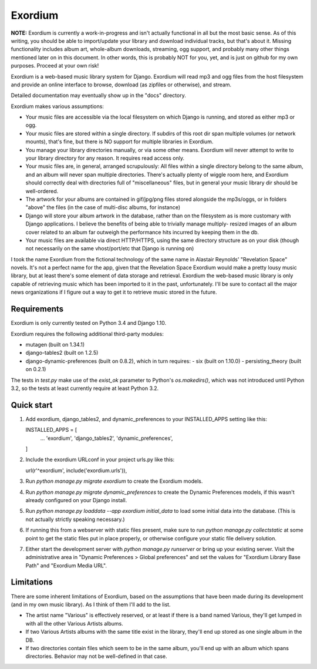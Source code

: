 ========
Exordium
========

**NOTE:** Exordium is currently a work-in-progress and isn't actually
functional in all but the most basic sense.  As of this writing,
you should be able to import/update your library and download
individual tracks, but that's about it.  Missing functionality
includes album art, whole-album downloads, streaming, ogg support,
and probably many other things mentioned later on in this document.
In other words, this is probably NOT for you, yet, and is just on
github for my own purposes.  Proceed at your own risk!

Exordium is a web-based music library system for Django.  Exordium
will read mp3 and ogg files from the host filesystem and provide
an online interface to browse, download (as zipfiles or otherwise),
and stream.

Detailed documentation may eventually show up in the "docs"
directory.

Exordium makes various assumptions:

- Your music files are accessible via the local filesystem on
  which Django is running, and stored as either mp3 or ogg.
- Your music files are stored within a single directory.  If
  subdirs of this root dir span multiple volumes (or network
  mounts), that's fine, but there is NO support for multiple
  libraries in Exordium.
- You manage your library directories manually, or via some other
  means.  Exordium will never attempt to write to your library
  directory for any reason.  It requires read access only.
- Your music files are, in general, arranged scrupulously: All
  files within a single directory belong to the same album, and
  an album will never span multiple directories.  There's actually
  plenty of wiggle room here, and Exordium should correctly deal
  with directories full of "miscellaneous" files, but in general
  your music library dir should be well-ordered.
- The artwork for your albums are contained in gif/jpg/png
  files stored alongside the mp3s/oggs, or in folders "above"
  the files (in the case of multi-disc albums, for instance)
- Django will store your album artwork in the database, rather than
  on the filesystem as is more customary with Django applications.
  I believe the benefits of being able to trivially manage multiply-
  resized images of an album cover related to an album far outweigh
  the performance hits incurred by keeping them in the db.
- Your music files are available via direct HTTP/HTTPS, using the
  same directory structure as on your disk (though not necessarily
  on the same vhost/port/etc that Django is running on)

I took the name Exordium from the fictional technology of the same
name in Alastair Reynolds' "Revelation Space" novels.  It's not a
perfect name for the app, given that the Revelation Space Exordium
would make a pretty lousy music library, but at least there's some
element of data storage and retrieval.  Exordium the web-based
music library is only capable of retrieving music which has been
imported to it in the past, unfortunately.  I'll be sure to contact
all the major news organizations if I figure out a way to get it
to retrieve music stored in the future.

Requirements
------------

Exordium is only currently tested on Python 3.4 and Django 1.10.

Exordium requires the following additional third-party modules:

- mutagen (built on 1.34.1)
- django-tables2 (built on 1.2.5)
- django-dynamic-preferences (built on 0.8.2), which in turn requires:
  - six (built on 1.10.0)
  - persisting_theory (built on 0.2.1)

The tests in `test.py` make use of the `exist_ok` parameter to Python's
`os.makedirs()`, which was not introduced until Python 3.2, so the
tests at least currently require at least Python 3.2.

Quick start
-----------

1. Add exordium, django_tables2, and dynamic_preferences to your
   INSTALLED_APPS setting like this::

   INSTALLED_APPS = [
       ...
       'exordium',
       'django_tables2',
       'dynamic_preferences',
   ]

2. Include the exordium URLconf in your project urls.py like this::

   url(r'^exordium', include('exordium.urls')),

3. Run `python manage.py migrate exordium` to create the Exordium models.
   
4. Run `python manage.py migrate dynamic_preferences` to create the
   Dynamic Preferences models, if this wasn't already configured on your
   Django install.

5. Run `python manage.py loaddata --app exordium initial_data` to load
   some initial data into the database.  (This is not actually strictly
   speaking necessary.)

6. If running this from a webserver with static files present, make sure
   to run `python manage.py collectstatic` at some point to get the
   static files put in place properly, or otherwise configure your static
   file delivery solution.

7. Either start the development server with `python manage.py runserver`
   or bring up your existing server.  Visit the administrative area in
   "Dynamic Preferences > Global preferences" and set the values for
   "Exordium Library Base Path" and "Exordium Media URL".

Limitations
-----------

There are some inherent limitations of Exordium, based on the assumptions
that have been made during its development (and in my own music library).
As I think of them I'll add to the list.

- The artist name "Various" is effectively reserved, or at least if there
  is a band named Various, they'll get lumped in with all the other
  Various Artists albums.
- If two Various Artists albums with the same title exist in the library,
  they'll end up stored as one single album in the DB.
- If two directories contain files which seem to be in the same album,
  you'll end up with an album which spans directories.  Behavior may not
  be well-defined in that case.
